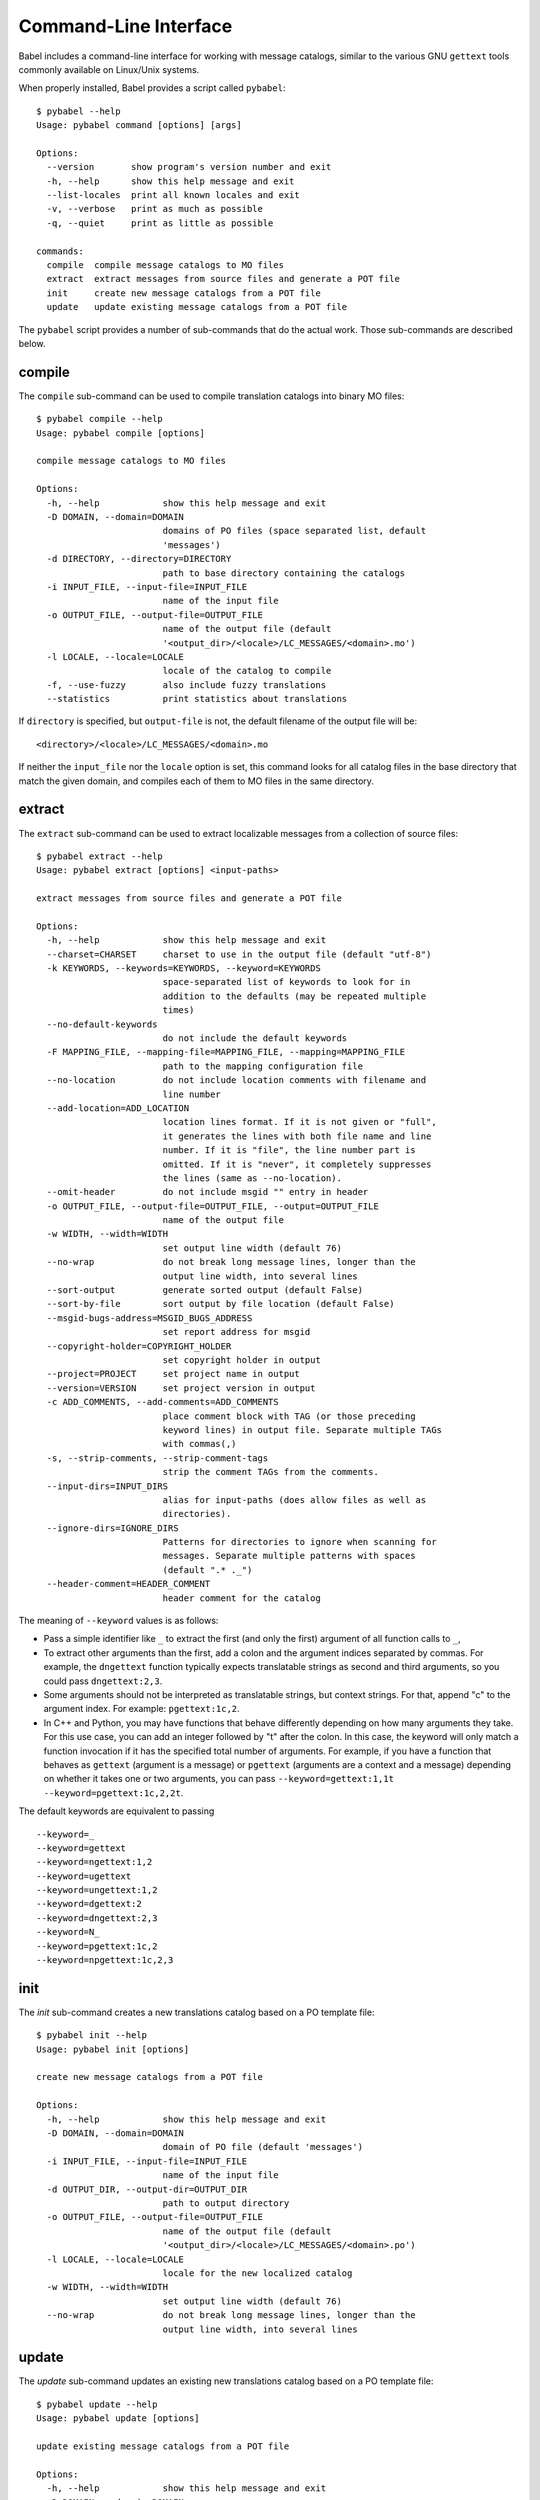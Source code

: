 .. -*- mode: rst; encoding: utf-8 -*-

.. _cmdline:

======================
Command-Line Interface
======================

Babel includes a command-line interface for working with message catalogs,
similar to the various GNU ``gettext`` tools commonly available on Linux/Unix
systems.


When properly installed, Babel provides a script called ``pybabel``::

    $ pybabel --help
    Usage: pybabel command [options] [args]

    Options:
      --version       show program's version number and exit
      -h, --help      show this help message and exit
      --list-locales  print all known locales and exit
      -v, --verbose   print as much as possible
      -q, --quiet     print as little as possible

    commands:
      compile  compile message catalogs to MO files
      extract  extract messages from source files and generate a POT file
      init     create new message catalogs from a POT file
      update   update existing message catalogs from a POT file

The ``pybabel`` script provides a number of sub-commands that do the actual
work. Those sub-commands are described below.


compile
=======

The ``compile`` sub-command can be used to compile translation catalogs into
binary MO files::

    $ pybabel compile --help
    Usage: pybabel compile [options]

    compile message catalogs to MO files

    Options:
      -h, --help            show this help message and exit
      -D DOMAIN, --domain=DOMAIN
                            domains of PO files (space separated list, default
                            'messages')
      -d DIRECTORY, --directory=DIRECTORY
                            path to base directory containing the catalogs
      -i INPUT_FILE, --input-file=INPUT_FILE
                            name of the input file
      -o OUTPUT_FILE, --output-file=OUTPUT_FILE
                            name of the output file (default
                            '<output_dir>/<locale>/LC_MESSAGES/<domain>.mo')
      -l LOCALE, --locale=LOCALE
                            locale of the catalog to compile
      -f, --use-fuzzy       also include fuzzy translations
      --statistics          print statistics about translations

If ``directory`` is specified, but ``output-file`` is not, the default filename
of the output file will be::

    <directory>/<locale>/LC_MESSAGES/<domain>.mo

If neither the ``input_file`` nor the ``locale`` option is set, this command
looks for all catalog files in the base directory that match the given domain,
and compiles each of them to MO files in the same directory.


extract
=======

The ``extract`` sub-command can be used to extract localizable messages from
a collection of source files::

    $ pybabel extract --help
    Usage: pybabel extract [options] <input-paths>

    extract messages from source files and generate a POT file

    Options:
      -h, --help            show this help message and exit
      --charset=CHARSET     charset to use in the output file (default "utf-8")
      -k KEYWORDS, --keywords=KEYWORDS, --keyword=KEYWORDS
                            space-separated list of keywords to look for in
                            addition to the defaults (may be repeated multiple
                            times)
      --no-default-keywords
                            do not include the default keywords
      -F MAPPING_FILE, --mapping-file=MAPPING_FILE, --mapping=MAPPING_FILE
                            path to the mapping configuration file
      --no-location         do not include location comments with filename and
                            line number
      --add-location=ADD_LOCATION
                            location lines format. If it is not given or "full",
                            it generates the lines with both file name and line
                            number. If it is "file", the line number part is
                            omitted. If it is "never", it completely suppresses
                            the lines (same as --no-location).
      --omit-header         do not include msgid "" entry in header
      -o OUTPUT_FILE, --output-file=OUTPUT_FILE, --output=OUTPUT_FILE
                            name of the output file
      -w WIDTH, --width=WIDTH
                            set output line width (default 76)
      --no-wrap             do not break long message lines, longer than the
                            output line width, into several lines
      --sort-output         generate sorted output (default False)
      --sort-by-file        sort output by file location (default False)
      --msgid-bugs-address=MSGID_BUGS_ADDRESS
                            set report address for msgid
      --copyright-holder=COPYRIGHT_HOLDER
                            set copyright holder in output
      --project=PROJECT     set project name in output
      --version=VERSION     set project version in output
      -c ADD_COMMENTS, --add-comments=ADD_COMMENTS
                            place comment block with TAG (or those preceding
                            keyword lines) in output file. Separate multiple TAGs
                            with commas(,)
      -s, --strip-comments, --strip-comment-tags
                            strip the comment TAGs from the comments.
      --input-dirs=INPUT_DIRS
                            alias for input-paths (does allow files as well as
                            directories).
      --ignore-dirs=IGNORE_DIRS
                            Patterns for directories to ignore when scanning for
                            messages. Separate multiple patterns with spaces
                            (default ".* ._")
      --header-comment=HEADER_COMMENT
                            header comment for the catalog


The meaning of ``--keyword`` values is as follows:

- Pass a simple identifier like ``_`` to extract the first (and only the first)
  argument of all function calls to ``_``,

- To extract other arguments than the first, add a colon and the argument
  indices separated by commas. For example, the ``dngettext`` function
  typically expects translatable strings as second and third arguments,
  so you could pass ``dngettext:2,3``.

- Some arguments should not be interpreted as translatable strings, but
  context strings. For that, append "c" to the argument index. For example:
  ``pgettext:1c,2``.

- In C++ and Python, you may have functions that behave differently
  depending on how many arguments they take. For this use case, you can
  add an integer followed by "t" after the colon. In this case, the
  keyword will only match a function invocation if it has the specified
  total number of arguments.  For example, if you have a function that
  behaves as ``gettext`` (argument is a message) or ``pgettext``
  (arguments are a context and a message) depending on whether it takes
  one or two arguments, you can pass
  ``--keyword=gettext:1,1t --keyword=pgettext:1c,2,2t``.

The default keywords are equivalent to passing ::

  --keyword=_
  --keyword=gettext
  --keyword=ngettext:1,2
  --keyword=ugettext
  --keyword=ungettext:1,2
  --keyword=dgettext:2
  --keyword=dngettext:2,3
  --keyword=N_
  --keyword=pgettext:1c,2
  --keyword=npgettext:1c,2,3



init
====

The `init` sub-command creates a new translations catalog based on a PO
template file::

    $ pybabel init --help
    Usage: pybabel init [options]

    create new message catalogs from a POT file

    Options:
      -h, --help            show this help message and exit
      -D DOMAIN, --domain=DOMAIN
                            domain of PO file (default 'messages')
      -i INPUT_FILE, --input-file=INPUT_FILE
                            name of the input file
      -d OUTPUT_DIR, --output-dir=OUTPUT_DIR
                            path to output directory
      -o OUTPUT_FILE, --output-file=OUTPUT_FILE
                            name of the output file (default
                            '<output_dir>/<locale>/LC_MESSAGES/<domain>.po')
      -l LOCALE, --locale=LOCALE
                            locale for the new localized catalog
      -w WIDTH, --width=WIDTH
                            set output line width (default 76)
      --no-wrap             do not break long message lines, longer than the
                            output line width, into several lines

update
======

The `update` sub-command updates an existing new translations catalog based on
a PO template file::

    $ pybabel update --help
    Usage: pybabel update [options]

    update existing message catalogs from a POT file

    Options:
      -h, --help            show this help message and exit
      -D DOMAIN, --domain=DOMAIN
                            domain of PO file (default 'messages')
      -i INPUT_FILE, --input-file=INPUT_FILE
                            name of the input file
      -d OUTPUT_DIR, --output-dir=OUTPUT_DIR
                            path to base directory containing the catalogs
      -o OUTPUT_FILE, --output-file=OUTPUT_FILE
                            name of the output file (default
                            '<output_dir>/<locale>/LC_MESSAGES/<domain>.po')
      --omit-header         do not include msgid  entry in header
      -l LOCALE, --locale=LOCALE
                            locale of the catalog to compile
      -w WIDTH, --width=WIDTH
                            set output line width (default 76)
      --no-wrap             do not break long message lines, longer than the
                            output line width, into several lines
      --ignore-obsolete     whether to omit obsolete messages from the output
      --init-missing        if any output files are missing, initialize them first
      -N, --no-fuzzy-matching
                            do not use fuzzy matching
      --update-header-comment
                            update target header comment
      --previous            keep previous msgids of translated messages


If ``output_dir`` is specified, but ``output-file`` is not, the default
filename of the output file will be::

    <directory>/<locale>/LC_MESSAGES/<domain>.mo

If neither the ``output_file`` nor the ``locale`` option is set, this command
looks for all catalog files in the base directory that match the given domain,
and updates each of them.
